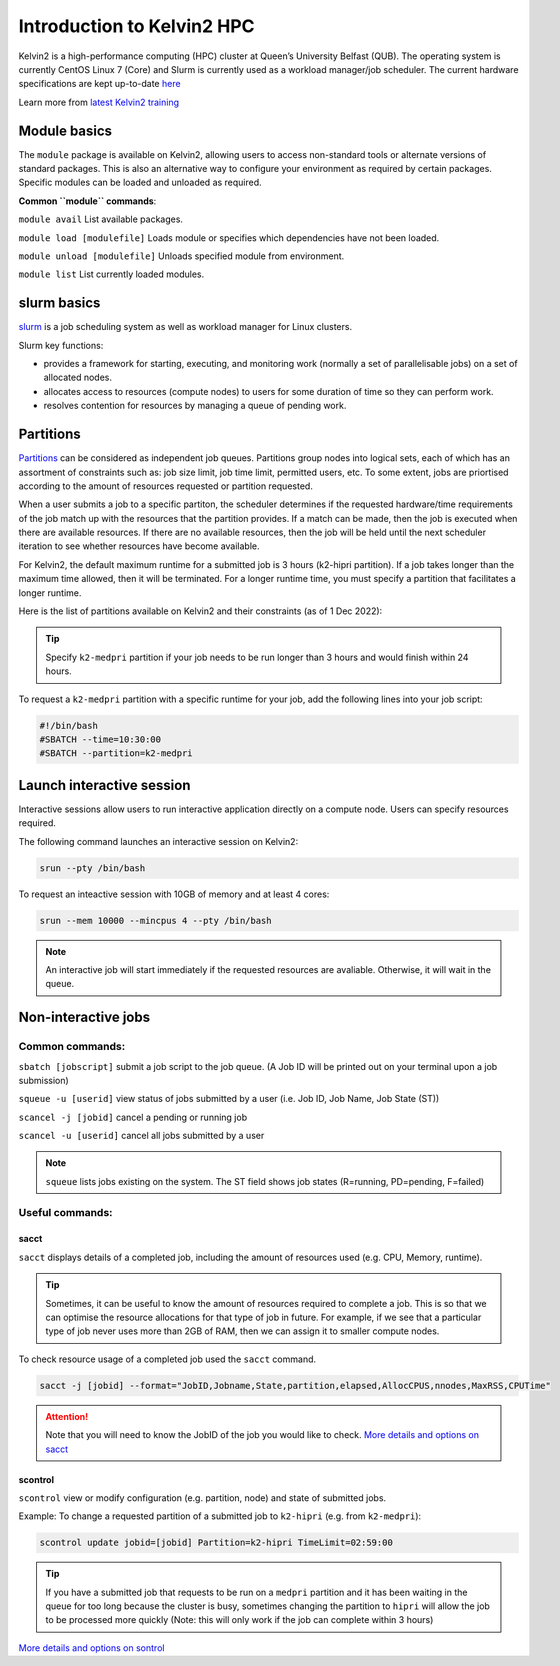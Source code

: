 Introduction to Kelvin2 HPC
###########################
Kelvin2 is a high-performance computing (HPC) cluster at Queen’s University Belfast (QUB). The operating system is currently CentOS Linux 7 (Core) and Slurm is currently used as a workload manager/job scheduler. The current hardware specifications are kept up-to-date `here <https://ni-hpc.ac.uk/Kelvin2/>`_


Learn more from `latest Kelvin2 training <https://gitlab.qub.ac.uk/qub_hpc/kelvin_training>`_



Module basics
**************
The ``module`` package is available on Kelvin2, allowing users to access non-standard tools or alternate versions of standard packages. This is also an alternative way to configure your environment as required by certain packages. Specific modules can be loaded and unloaded as required. 

**Common ``module`` commands**:

``module avail`` List available packages.

``module load [modulefile]``	Loads module or specifies which dependencies have not been loaded.

``module unload [modulefile]``	Unloads specified module from environment.

``module list``	List currently loaded modules.


slurm basics
**************
`slurm <https://slurm.schedmd.com/documentation.html>`_ is a job scheduling system as well as workload manager for Linux clusters. 

Slurm key functions:

* provides a framework for starting, executing, and monitoring work (normally a set of parallelisable jobs) on a set of allocated nodes. 
* allocates access to resources (compute nodes) to users for some duration of time so they can perform work.
* resolves contention for resources by managing a queue of pending work.


Partitions
************
`Partitions <https://slurm.schedmd.com/quickstart.html>`_ can be considered as independent job queues. Partitions group nodes into logical sets, each of which has an assortment of constraints such as: job size limit, job time limit, permitted users, etc. To some extent, jobs are priortised according to the amount of resources requested or partition requested. 

When a user submits a job to a specific partiton, the scheduler determines if the requested hardware/time requirements of the job match up with the resources that the partition provides. If a match can be made, then the job is executed when there are available resources. If there are no available resources, then the job will be held until the next scheduler iteration to see whether resources have become available.

For Kelvin2, the default maximum runtime for a submitted job is 3 hours (k2-hipri partition). If a job takes longer than the maximum time allowed, then it will be terminated. For a longer runtime time, you must specify a partition that facilitates a longer runtime. 

Here is the list of partitions available on Kelvin2 and their constraints (as of 1 Dec 2022):

.. image:: partitions_kelvin2_dec2022.png
  :width: 500

.. tip::
   Specify ``k2-medpri`` partition if your job needs to be run longer than 3 hours and would finish within 24 hours.
   

To request a ``k2-medpri`` partition with a specific runtime for your job, add the following lines into your job script:

.. code-block:: bash
   
   #!/bin/bash
   #SBATCH --time=10:30:00
   #SBATCH --partition=k2-medpri


Launch interactive session
****************************
Interactive sessions allow users to run interactive application directly on a compute node. Users can specify resources required.

The following command launches an interactive session on Kelvin2:

.. code-block:: console
   
   srun --pty /bin/bash


To request an inteactive session with 10GB of memory and at least 4 cores:


.. code-block:: console
   
   srun --mem 10000 --mincpus 4 --pty /bin/bash


.. note::
   An interactive job will start immediately if the requested resources are avaliable. Otherwise, it will wait in the queue.

Non-interactive jobs
***********************


Common commands:
================

``sbatch [jobscript]`` submit a job script to the job queue. (A Job ID will be printed out on your terminal upon a job submission)

``squeue -u [userid]``	view status of jobs submitted by a user (i.e. Job ID, Job Name, Job State (ST))

``scancel -j [jobid]``	cancel a pending or running job

``scancel -u [userid]``	cancel all jobs submitted by a user


.. note::
   ``squeue`` lists jobs existing on the system. The ST field shows job states (R=running, PD=pending, F=failed)
   
   
  
Useful commands:
====================

sacct
------

``sacct`` displays details of a completed job, including the amount of resources used (e.g. CPU, Memory, runtime).

.. tip::
   Sometimes, it can be useful to know the amount of resources required to complete a job. This is so that we can optimise the resource allocations for that type of job in future. For example, if we see that a particular type of job never uses more than 2GB of RAM, then we can assign it to smaller compute nodes.

To check resource usage of a completed job used the ``sacct`` command. 

.. code-block:: console
   
   sacct -j [jobid] --format="JobID,Jobname,State,partition,elapsed,AllocCPUS,nnodes,MaxRSS,CPUTime"
   
   
.. attention::   
   Note that you will need to know the JobID of the job you would like to check. 
   `More details and options on sacct <https://slurm.schedmd.com/sacct.html>`_


scontrol
---------

``scontrol`` view or modify configuration (e.g. partition, node) and state of submitted jobs.

Example: To change a requested partition of a submitted job to ``k2-hipri`` (e.g. from ``k2-medpri``):


.. code-block:: console

   scontrol update jobid=[jobid] Partition=k2-hipri TimeLimit=02:59:00


.. tip::
   If you have a submitted job that requests to be run on a ``medpri`` partition and it has been waiting in the queue for too long because the cluster is busy, sometimes changing the partition to ``hipri`` will allow the job to be processed more quickly (Note: this will only work if the job can complete within 3 hours)   



`More details and options on sontrol <https://slurm.schedmd.com/scontrol.html>`_





   





